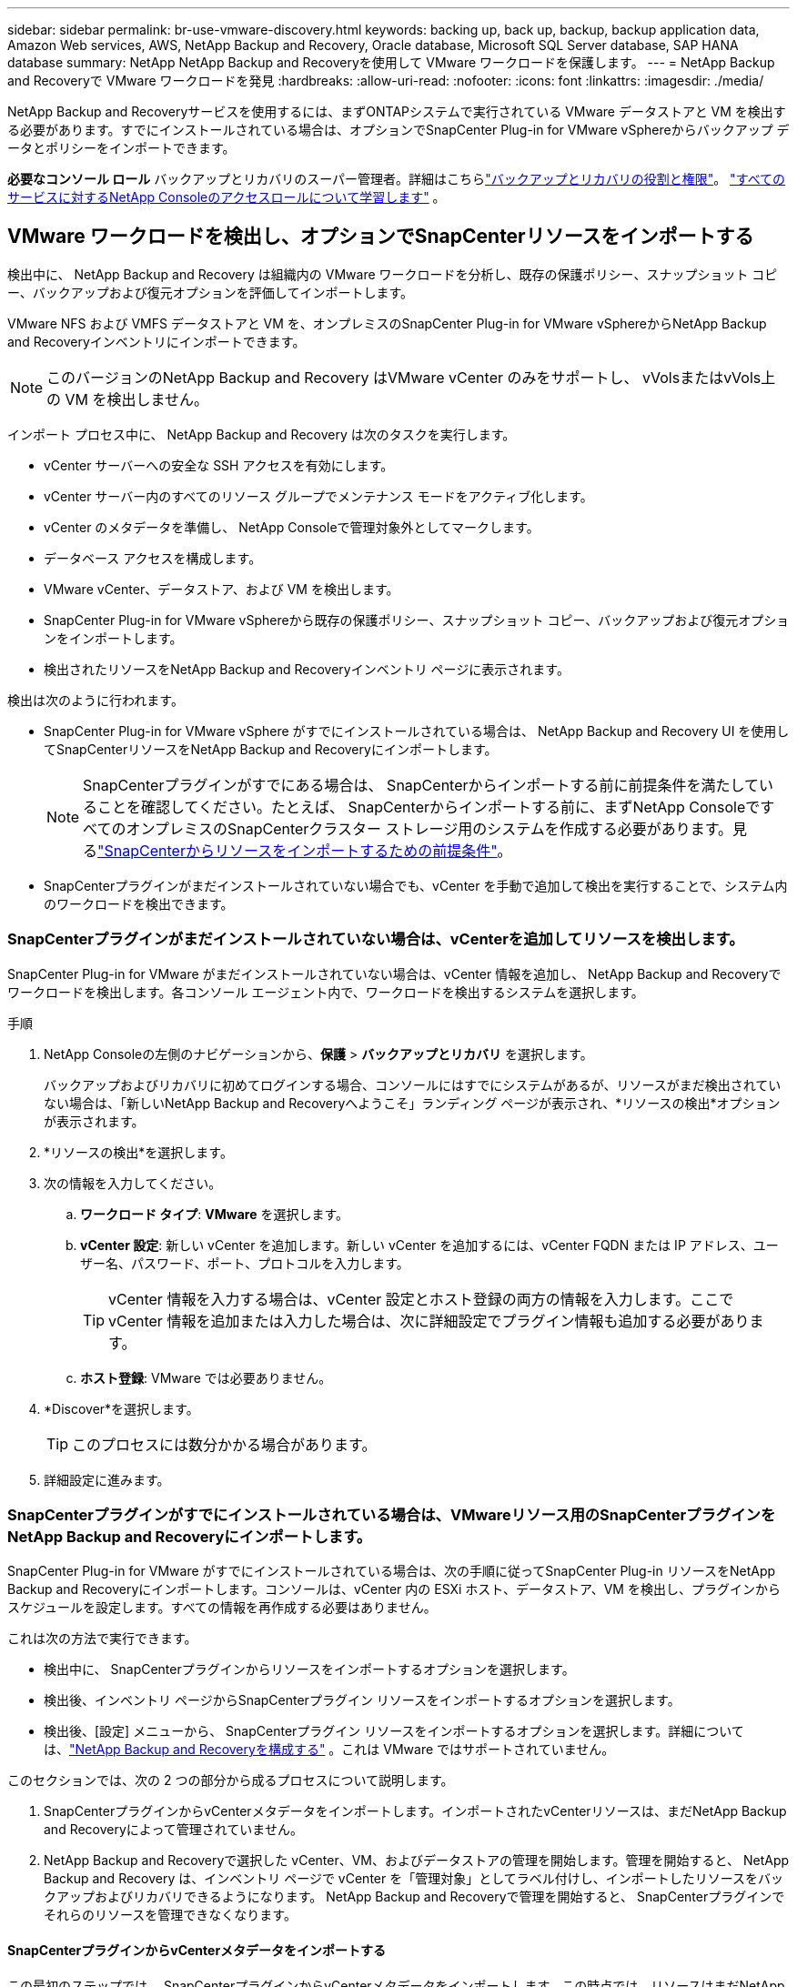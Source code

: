 ---
sidebar: sidebar 
permalink: br-use-vmware-discovery.html 
keywords: backing up, back up, backup, backup application data, Amazon Web services, AWS, NetApp Backup and Recovery, Oracle database, Microsoft SQL Server database, SAP HANA database 
summary: NetApp NetApp Backup and Recoveryを使用して VMware ワークロードを保護します。 
---
= NetApp Backup and Recoveryで VMware ワークロードを発見
:hardbreaks:
:allow-uri-read: 
:nofooter: 
:icons: font
:linkattrs: 
:imagesdir: ./media/


[role="lead"]
NetApp Backup and Recoveryサービスを使用するには、まずONTAPシステムで実行されている VMware データストアと VM を検出する必要があります。すでにインストールされている場合は、オプションでSnapCenter Plug-in for VMware vSphereからバックアップ データとポリシーをインポートできます。

*必要なコンソール ロール* バックアップとリカバリのスーパー管理者。詳細はこちらlink:reference-roles.html["バックアップとリカバリの役割と権限"]。 https://docs.netapp.com/us-en/console-setup-admin/reference-iam-predefined-roles.html["すべてのサービスに対するNetApp Consoleのアクセスロールについて学習します"^] 。



== VMware ワークロードを検出し、オプションでSnapCenterリソースをインポートする

検出中に、 NetApp Backup and Recovery は組織内の VMware ワークロードを分析し、既存の保護ポリシー、スナップショット コピー、バックアップおよび復元オプションを評価してインポートします。

VMware NFS および VMFS データストアと VM を、オンプレミスのSnapCenter Plug-in for VMware vSphereからNetApp Backup and Recoveryインベントリにインポートできます。


NOTE: このバージョンのNetApp Backup and Recovery はVMware vCenter のみをサポートし、 vVolsまたはvVols上の VM を検出しません。

インポート プロセス中に、 NetApp Backup and Recovery は次のタスクを実行します。

* vCenter サーバーへの安全な SSH アクセスを有効にします。
* vCenter サーバー内のすべてのリソース グループでメンテナンス モードをアクティブ化します。
* vCenter のメタデータを準備し、 NetApp Consoleで管理対象外としてマークします。
* データベース アクセスを構成します。
* VMware vCenter、データストア、および VM を検出します。
* SnapCenter Plug-in for VMware vSphereから既存の保護ポリシー、スナップショット コピー、バックアップおよび復元オプションをインポートします。
* 検出されたリソースをNetApp Backup and Recoveryインベントリ ページに表示されます。


検出は次のように行われます。

* SnapCenter Plug-in for VMware vSphere がすでにインストールされている場合は、 NetApp Backup and Recovery UI を使用してSnapCenterリソースをNetApp Backup and Recoveryにインポートします。
+

NOTE: SnapCenterプラグインがすでにある場合は、 SnapCenterからインポートする前に前提条件を満たしていることを確認してください。たとえば、 SnapCenterからインポートする前に、まずNetApp ConsoleですべてのオンプレミスのSnapCenterクラスター ストレージ用のシステムを作成する必要があります。見るlink:concept-start-prereq-snapcenter-import.html["SnapCenterからリソースをインポートするための前提条件"]。

* SnapCenterプラグインがまだインストールされていない場合でも、vCenter を手動で追加して検出を実行することで、システム内のワークロードを検出できます。




=== SnapCenterプラグインがまだインストールされていない場合は、vCenterを追加してリソースを検出します。

SnapCenter Plug-in for VMware がまだインストールされていない場合は、vCenter 情報を追加し、 NetApp Backup and Recoveryでワークロードを検出します。各コンソール エージェント内で、ワークロードを検出するシステムを選択します。

.手順
. NetApp Consoleの左側のナビゲーションから、*保護* > *バックアップとリカバリ* を選択します。
+
バックアップおよびリカバリに初めてログインする場合、コンソールにはすでにシステムがあるが、リソースがまだ検出されていない場合は、「新しいNetApp Backup and Recoveryへようこそ」ランディング ページが表示され、*リソースの検出*オプションが表示されます。

. *リソースの検出*を選択します。
. 次の情報を入力してください。
+
.. *ワークロード タイプ*: *VMware* を選択します。
.. *vCenter 設定*: 新しい vCenter を追加します。新しい vCenter を追加するには、vCenter FQDN または IP アドレス、ユーザー名、パスワード、ポート、プロトコルを入力します。
+

TIP: vCenter 情報を入力する場合は、vCenter 設定とホスト登録の両方の情報を入力します。ここで vCenter 情報を追加または入力した場合は、次に詳細設定でプラグイン情報も追加する必要があります。

.. *ホスト登録*: VMware では必要ありません。


. *Discover*を選択します。
+

TIP: このプロセスには数分かかる場合があります。

. 詳細設定に進みます。




=== SnapCenterプラグインがすでにインストールされている場合は、VMwareリソース用のSnapCenterプラグインをNetApp Backup and Recoveryにインポートします。

SnapCenter Plug-in for VMware がすでにインストールされている場合は、次の手順に従ってSnapCenter Plug-in リソースをNetApp Backup and Recoveryにインポートします。コンソールは、vCenter 内の ESXi ホスト、データストア、VM を検出し、プラグインからスケジュールを設定します。すべての情報を再作成する必要はありません。

これは次の方法で実行できます。

* 検出中に、 SnapCenterプラグインからリソースをインポートするオプションを選択します。
* 検出後、インベントリ ページからSnapCenterプラグイン リソースをインポートするオプションを選択します。
* 検出後、[設定] メニューから、 SnapCenterプラグイン リソースをインポートするオプションを選択します。詳細については、link:br-start-configure.html["NetApp Backup and Recoveryを構成する"] 。これは VMware ではサポートされていません。


このセクションでは、次の 2 つの部分から成るプロセスについて説明します。

. SnapCenterプラグインからvCenterメタデータをインポートします。インポートされたvCenterリソースは、まだNetApp Backup and Recoveryによって管理されていません。
. NetApp Backup and Recoveryで選択した vCenter、VM、およびデータストアの管理を開始します。管理を開始すると、 NetApp Backup and Recovery は、インベントリ ページで vCenter を「管理対象」としてラベル付けし、インポートしたリソースをバックアップおよびリカバリできるようになります。  NetApp Backup and Recoveryで管理を開始すると、 SnapCenterプラグインでそれらのリソースを管理できなくなります。




==== SnapCenterプラグインからvCenterメタデータをインポートする

この最初のステップでは、 SnapCenterプラグインからvCenterメタデータをインポートします。この時点では、リソースはまだNetApp Backup and Recoveryによって管理されていません。


TIP: SnapCenterプラグインから vCenter メタデータをインポートした後、 NetApp Backup and Recovery は保護管理を自動的に引き継ぎません。そのためには、 NetApp Backup and Recoveryでインポートされたリソースを管理することを明示的に選択する必要があります。これにより、 NetApp Backup and Recoveryによってそれらのリソースをバックアップする準備が整います。

.手順
. コンソールの左側のナビゲーションから、*保護* > *バックアップとリカバリ*を選択します。
. *在庫*を選択します。
. NetApp Backup and Recovery のワークロード リソースの検出ページで、* SnapCenterからのインポート*を選択します。
. [インポート元] フィールドで、* SnapCenter Plug-in for VMware* を選択します。
. *VMware vCenter の資格情報* を入力してください:
+
.. *vCenter IP/ホスト名*: NetApp Backup and Recoveryにインポートする vCenter の FQDN または IP アドレスを入力します。
.. *vCenter ポート番号*: vCenter のポート番号を入力します。
.. *vCenter ユーザー名* と *パスワード*: vCenter のユーザー名とパスワードを入力します。
.. *コネクタ*: vCenter のコンソール エージェントを選択します。


. * SnapCenterプラグイン ホストの資格情報* を入力してください:
+
.. *既存の資格情報*: このオプションを選択すると、すでに追加されている既存の資格情報を使用できます。資格情報の名前を選択します。
.. *新しい資格情報の追加*: 既存のSnapCenterプラグイン ホスト資格情報がない場合は、新しい資格情報を追加できます。資格情報名、認証モード、ユーザー名、およびパスワードを入力します。


. *インポート* を選択してエントリを検証し、 SnapCenterプラグインを登録します。
+

NOTE: SnapCenterプラグインがすでに登録されている場合は、既存の登録詳細を更新できます。



.結果
明示的に管理対象として選択するまで、インベントリ ページには、NetApp Backup and Recoveryで vCenter が管理対象外として表示されます。



==== SnapCenterプラグインからインポートされたリソースを管理する

SnapCenter Plug-in for VMware から vCenter メタデータをインポートした後、 NetApp Backup and Recoveryでリソースを管理します。これらのリソースを管理することを選択すると、 NetApp Backup and Recovery はインポートしたリソースをバックアップおよびリカバリできるようになります。  NetApp Backup and Recoveryで管理を開始すると、 SnapCenterプラグインでそれらのリソースを管理できなくなります。

リソースを管理することを選択すると、リソース、VM、およびポリシーがSnapCenter Plug-in for VMware からインポートされます。リソース グループ、ポリシー、スナップショットはプラグインから移行され、 NetApp Backup and Recoveryで管理されるようになります。

.手順
. SnapCenterプラグインから VMware リソースをインポートした後、[バックアップとリカバリ] メニューから [インベントリ] を選択します。
. [インベントリ] ページで、今後NetApp Backup and Recoveryで管理するインポート済みの vCenter を選択します。
. アクションアイコンを選択しますimage:../media/icon-action.png["アクションオプション"]> *詳細を表示* をクリックして、ワークロードの詳細を表示します。
. インベントリ > ワークロードページから、アクションアイコンを選択しますimage:../media/icon-action.png["アクションオプション"]> *管理* をクリックして、vCenter の管理ページを表示します。
. 「移行を続行しますか？」のボックスをチェックし、「移行」を選択します。


.結果
インベントリ ページには、新しく管理された vCenter リソースが表示されます。
